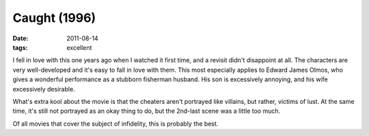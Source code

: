 Caught (1996)
=============

:date: 2011-08-14
:tags: excellent



I fell in love with this one years ago when I watched it first time, and
a revisit didn't disappoint at all. The characters are very
well-developed and it's easy to fall in love with them. This most
especially applies to Edward James Olmos, who gives a wonderful
performance as a stubborn fisherman husband. His son is excessively
annoying, and his wife excessively desirable.

What's extra kool about the movie is that the cheaters aren't portrayed
like villains, but rather, victims of lust. At the same time, it's still
not portrayed as an okay thing to do, but the 2nd-last scene was a
little too much.

Of all movies that cover the subject of infidelity, this is probably the
best.
